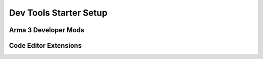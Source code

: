 .. rst-class:: hidden

.. _dev_setup_tools_guide:

==================================
Dev Tools Starter Setup
==================================

.. card::
   :class-card: sd-card-2 sd-mt-3 sd-card-important

   Please note that this part is still heavily work in progress.
   For more dev related information please go to our `Antistasi-Wiki-for-Devs <https://github.com/official-antistasi-community/A3-Antistasi/wiki/Antistasi-Wiki-for-Devs>`_.

.. card::
   :class-card: sd-card-2 sd-mt-3

   | For you to be able to properly work with Antistasi and especially SQF, we have collected tools, IDE extensions and such so you can set up your system to make your development experience easier.
   | It is highly recommended to use VSCode so you can make use of the many Arma-related extensions there, but any text editor will technically work.
   | If you have any questions, feel free to reach out on our Discord.

Arma 3 Developer Mods
============================================================

.. card::
   :class-card: sd-card-2
   :class-header: header-2

   Arma 3 Developer Mods
   ^^^^^^^^^^^^^^^^^^^^^^^^^^^^^^^^^^^^^^^^

   | These are some mods that you are recommended to use to make testing easier.
   | It is recommended to make this into a saved modlist along with your local build of the mod so you can always load the right modset.

   .. rst-class:: target-substitude linkname-steam table-mission-info
   .. flat-table::
      :header-rows: 1

      *  - Name
         - Steam URL

      *  - Advanced Developer Tools
         - `Advanced Developer Tools on Steam <https://steamcommunity.com/sharedfiles/filedetails/?id=3499977893>`_

      *  - CBA_A3
         - `CBA_A3 on Steam <http://steamcommunity.com/sharedfiles/filedetails/?id=450814997>`_

      *  - Zeus Enhanced
         - `Zeus Enhanced on Steam <http://steamcommunity.com/sharedfiles/filedetails/?id=1779063631>`_

Code Editor Extensions
============================================================

.. card::
   :class-card: sd-card-2
   :class-header: header-2

   Code Editor Extensions
   ^^^^^^^^^^^^^^^^^^^^^^^^^^^^^^^^^^^^^^^^

   .. card::
      :class-card: sd-card-3
      :class-header: header-3

      Visual Studio Code
      ^^^^^^^^^^^^^^^^^^^^^^^^^^^^^^^^^^^^^^^^

      You can download Visual Studio Code for free on their `Website <https://code.visualstudio.com/download>`_.
      The following extensions are extremely useful for editing Antistasi and are almost required.

      .. rst-class:: target-substitude table-2-b

      .. flat-table::
         :header-rows: 1

         *  - Name
            - Description

         *  - `Antistasi Development <https://marketplace.visualstudio.com/items?itemName=Giddi.antistasi-development>`_
            - Utilities specifically built for Antistasi development

         *  - `SQF Wiki <https://marketplace.visualstudio.com/items?itemName=EelisLynne.sqf-wiki>`_
            - Hover over command, see explanation

         *  - `Arma 3 - Open Last RPT <https://marketplace.visualstudio.com/items?itemName=bux578.vscode-openlastrpt>`_
            - Quickly open your last RPT to check for errors with Ctrl + Alt + R

         *  - `Arma SQF Language <https://marketplace.visualstudio.com/items?itemName=blackfisch.sqf-language>`_
            - Comprehensive command support for SQF

         *  - `SQF Language <https://marketplace.visualstudio.com/items?itemName=blackfisch.sqf-language>`_
            - Adds command and structure highlighting

      |

      | These next extensions can streamline smaller aspects of Antistasi development, but are not at all required.

      |

      .. rst-class:: target-substitude table-2-b

      .. flat-table::
         :header-rows: 1

         *  - Name
            - Description

         *  - `Live Share <https://marketplace.visualstudio.com/items?itemName=MS-vsliveshare.vsliveshare>`_
            - Can help other people debug your code if needed

         *  - `GitLens <https://marketplace.visualstudio.com/items?itemName=eamodio.gitlens>`_
            - Extends on the existing VSCode Git support

         *  - `GitHub Pull Requests <https://marketplace.visualstudio.com/items?itemName=GitHub.vscode-pull-request-github>`_
            - Allows the viewing of pull requests from within VSCode

         *  - `Partial Diff <https://marketplace.visualstudio.com/items?itemName=ryu1kn.partial-diff>`_
            - Useful to find differences between files in a pinch

         *  - `XML <https://marketplace.visualstudio.com/items?itemName=redhat.vscode-xml>`_
            - Useful for editing stringtable files


   .. card::
      :class-card: sd-card-3
      :class-header: header-3

      Atom
      ^^^^^^^^^^^^^^^^^^^^^^^^^^^^^^^^^^^^^^^^

      .. card::
         :class-card: sd-card-4-important sd-mt-3

         Atom is no longer supported by Antistasi Dev team. However, it is still possible to use Atom as an editor for Arma. The plugins down below were recommended back then.

      .. rst-class:: target-substitude table-2-b

      .. flat-table::
         :header-rows: 1

         -  * Name
            * Description

         -  * `Arma language support in Atom <https://atom.io/packages/language-arma-atom>`_
            * Syntax highlighting, auto-completions and snippets for sqf and other languages used within the Real Virtuality engine

         -  * `atom-bracket-highlight package <https://atom.io/packages/atom-bracket-highlight>`_
            * Animates bracket highlighting
